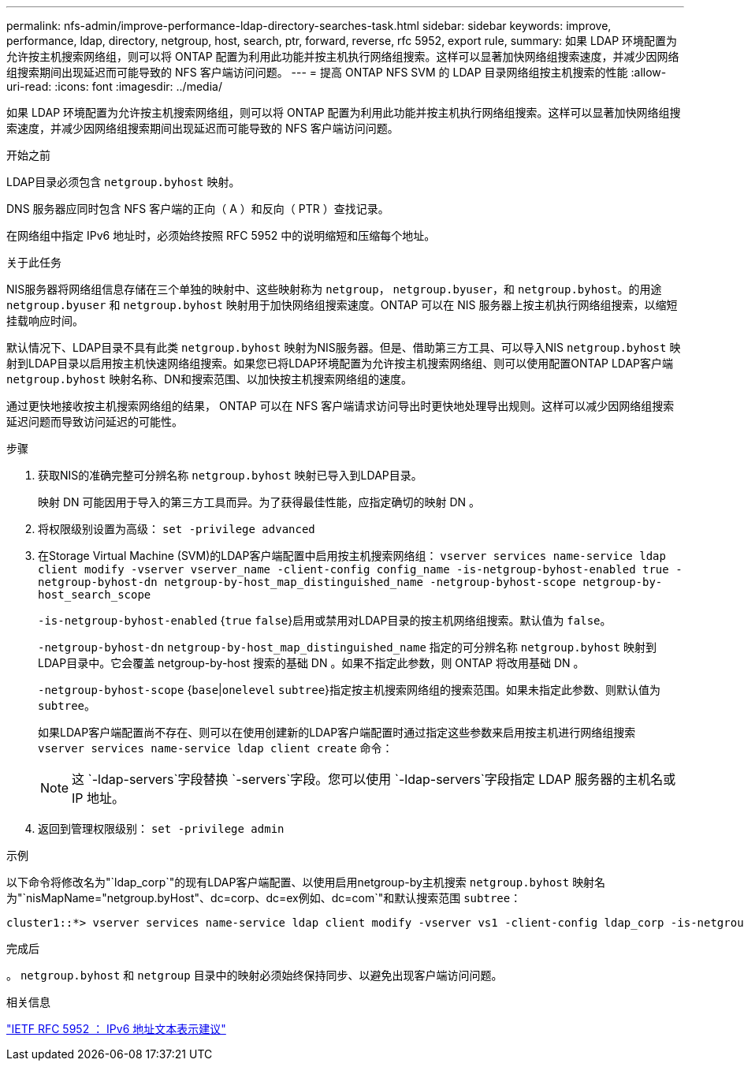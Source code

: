 ---
permalink: nfs-admin/improve-performance-ldap-directory-searches-task.html 
sidebar: sidebar 
keywords: improve, performance, ldap, directory, netgroup, host, search, ptr, forward, reverse, rfc 5952, export rule, 
summary: 如果 LDAP 环境配置为允许按主机搜索网络组，则可以将 ONTAP 配置为利用此功能并按主机执行网络组搜索。这样可以显著加快网络组搜索速度，并减少因网络组搜索期间出现延迟而可能导致的 NFS 客户端访问问题。 
---
= 提高 ONTAP NFS SVM 的 LDAP 目录网络组按主机搜索的性能
:allow-uri-read: 
:icons: font
:imagesdir: ../media/


[role="lead"]
如果 LDAP 环境配置为允许按主机搜索网络组，则可以将 ONTAP 配置为利用此功能并按主机执行网络组搜索。这样可以显著加快网络组搜索速度，并减少因网络组搜索期间出现延迟而可能导致的 NFS 客户端访问问题。

.开始之前
LDAP目录必须包含 `netgroup.byhost` 映射。

DNS 服务器应同时包含 NFS 客户端的正向（ A ）和反向（ PTR ）查找记录。

在网络组中指定 IPv6 地址时，必须始终按照 RFC 5952 中的说明缩短和压缩每个地址。

.关于此任务
NIS服务器将网络组信息存储在三个单独的映射中、这些映射称为 `netgroup`， `netgroup.byuser`，和 `netgroup.byhost`。的用途 `netgroup.byuser` 和 `netgroup.byhost` 映射用于加快网络组搜索速度。ONTAP 可以在 NIS 服务器上按主机执行网络组搜索，以缩短挂载响应时间。

默认情况下、LDAP目录不具有此类 `netgroup.byhost` 映射为NIS服务器。但是、借助第三方工具、可以导入NIS `netgroup.byhost` 映射到LDAP目录以启用按主机快速网络组搜索。如果您已将LDAP环境配置为允许按主机搜索网络组、则可以使用配置ONTAP LDAP客户端 `netgroup.byhost` 映射名称、DN和搜索范围、以加快按主机搜索网络组的速度。

通过更快地接收按主机搜索网络组的结果， ONTAP 可以在 NFS 客户端请求访问导出时更快地处理导出规则。这样可以减少因网络组搜索延迟问题而导致访问延迟的可能性。

.步骤
. 获取NIS的准确完整可分辨名称 `netgroup.byhost` 映射已导入到LDAP目录。
+
映射 DN 可能因用于导入的第三方工具而异。为了获得最佳性能，应指定确切的映射 DN 。

. 将权限级别设置为高级： `set -privilege advanced`
. 在Storage Virtual Machine (SVM)的LDAP客户端配置中启用按主机搜索网络组： `vserver services name-service ldap client modify -vserver vserver_name -client-config config_name -is-netgroup-byhost-enabled true -netgroup-byhost-dn netgroup-by-host_map_distinguished_name -netgroup-byhost-scope netgroup-by-host_search_scope`
+
`-is-netgroup-byhost-enabled` {`true` `false`}启用或禁用对LDAP目录的按主机网络组搜索。默认值为 `false`。

+
`-netgroup-byhost-dn` `netgroup-by-host_map_distinguished_name` 指定的可分辨名称 `netgroup.byhost` 映射到LDAP目录中。它会覆盖 netgroup-by-host 搜索的基础 DN 。如果不指定此参数，则 ONTAP 将改用基础 DN 。

+
`-netgroup-byhost-scope` {`base`|`onelevel` `subtree`}指定按主机搜索网络组的搜索范围。如果未指定此参数、则默认值为 `subtree`。

+
如果LDAP客户端配置尚不存在、则可以在使用创建新的LDAP客户端配置时通过指定这些参数来启用按主机进行网络组搜索 `vserver services name-service ldap client create` 命令：

+
[NOTE]
====
这 `-ldap-servers`字段替换 `-servers`字段。您可以使用 `-ldap-servers`字段指定 LDAP 服务器的主机名或 IP 地址。

====
. 返回到管理权限级别： `set -privilege admin`


.示例
以下命令将修改名为"`ldap_corp`"的现有LDAP客户端配置、以使用启用netgroup-by主机搜索 `netgroup.byhost` 映射名为"`nisMapName="netgroup.byHost"、dc=corp、dc=ex例如、dc=com`"和默认搜索范围 `subtree`：

[listing]
----
cluster1::*> vserver services name-service ldap client modify -vserver vs1 -client-config ldap_corp -is-netgroup-byhost-enabled true -netgroup-byhost-dn nisMapName="netgroup.byhost",dc=corp,dc=example,dc=com
----
.完成后
。 `netgroup.byhost` 和 `netgroup` 目录中的映射必须始终保持同步、以避免出现客户端访问问题。

.相关信息
https://datatracker.ietf.org/doc/html/rfc5952["IETF RFC 5952 ： IPv6 地址文本表示建议"]
